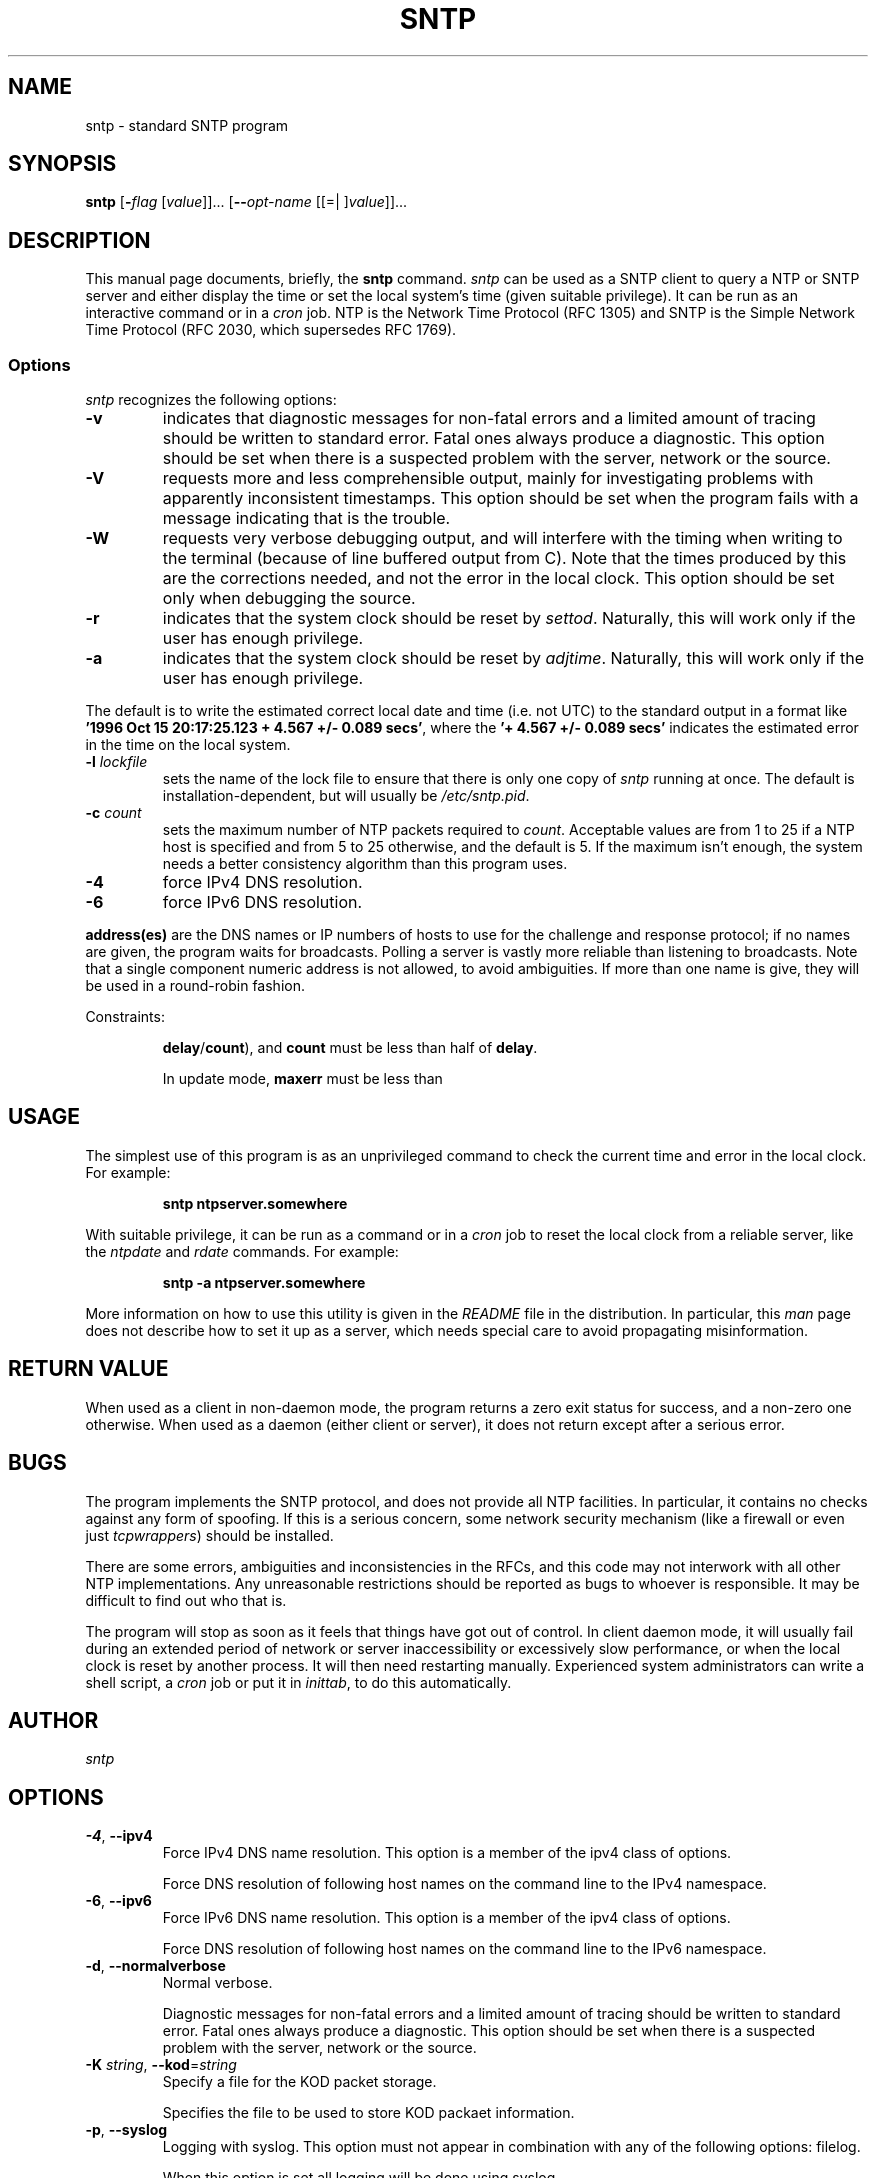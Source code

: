 .TH SNTP 1 2008-12-15 "( 4.2.5p150)" "Programmer's Manual"
.\"  EDIT THIS FILE WITH CAUTION  (sntp.1)
.\"  
.\"  It has been AutoGen-ed  Monday December 15, 2008 at 06:52:29 AM EST
.\"  From the definitions    sntp-opts.def
.\"  and the template file   agman1.tpl
.\"
.SH NAME
sntp \- standard SNTP program
.SH SYNOPSIS
.B sntp
.\" Mixture of short (flag) options and long options
.RB [ \-\fIflag\fP " [\fIvalue\fP]]... [" \--\fIopt-name\fP " [[=| ]\fIvalue\fP]]..."
.br
.in +8
...
.SH "DESCRIPTION"
This manual page documents, briefly, the \fBsntp\fP command.
.I sntp
can be used as a SNTP client to query a NTP or SNTP server and either display
the time or set the local system's time (given suitable privilege).  It can be
run as an interactive command or in a
.I cron
job.
NTP is the Network Time Protocol (RFC 1305) and SNTP is the
Simple Network Time Protocol (RFC 2030, which supersedes RFC 1769).
.SS Options
.PP
.I sntp
recognizes the following options:
.TP
.B \-v
indicates that diagnostic messages for non-fatal errors and a limited amount of
tracing should be written to standard error.  Fatal ones always produce a
diagnostic.  This option should be set when there is a suspected problem with
the server, network or the source.
.TP
.B \-V
requests more and less comprehensible output, mainly for investigating problems
with apparently inconsistent timestamps.  This option should be set when the
program fails with a message indicating that is the trouble.
.TP
.B \-W
requests very verbose debugging output, and will interfere with the timing
when writing to the terminal (because of line buffered output from C).  Note
that the times produced by this are the corrections needed, and not the error
in the local clock.  This option should be set only when debugging the source.
.TP
.B \-r
indicates that the system clock should be reset by
.IR settod .
Naturally, this will work only if the user has enough privilege.
.TP
.B \-a
indicates that the system clock should be reset by
.IR adjtime .
Naturally, this will work only if the user has enough privilege.
.PP
The default is to write the estimated correct local date and time (i.e. not
UTC) to the standard output in a format like
.BR "'1996 Oct 15 20:17:25.123 + 4.567 +/- 0.089 secs'" ,
where the
.B "'+ 4.567 +/- 0.089 secs'"
indicates the estimated error in the time on the local system.
.TP
.BI \-l " lockfile"
sets the name of the lock file to ensure that there is only
one copy of
.I sntp
running at once.  The default is installation-dependent, but will usually be
.IR /etc/sntp.pid .
.TP
.BI \-c " count"
sets the maximum number of NTP packets required to
.IR count .
Acceptable values are from 1 to 25 if a NTP host is specified and from 5 to 25
otherwise, and the default is 5.  If the maximum isn't enough, the system needs
a better consistency algorithm than this program uses.
.TP
.B \-4
force IPv4 DNS resolution.
.TP
.B \-6
force IPv6 DNS resolution.
.PP
.B address(es)
are the DNS names or IP numbers of hosts to use for the challenge and response
protocol; if no names are given, the program waits for broadcasts.  Polling a
server is vastly more reliable than listening to broadcasts.  Note that a
single component numeric address is not allowed, to avoid ambiguities.  If
more than one name is give, they will be used in a round-robin fashion.
.PP
Constraints:
.IP
.BR delay / count "),"
and
.B count
must be less than half of
.BR delay .
.IP
In update mode,
.B maxerr
must be less than
.SH USAGE
The simplest use of this program is as an unprivileged command to check the
current time and error in the local clock.  For example:
.IP
.B sntp ntpserver.somewhere
.PP
With suitable privilege, it can be run as a command or in a
.I cron
job to reset the local clock from a reliable server, like the
.I ntpdate
and
.I rdate
commands.  For example:
.IP
.B sntp \-a ntpserver.somewhere
.PP
More information on how to use this utility is given in the
.I README
file in the distribution.  In particular, this
.I man
page does not describe how to set it up as a server, which needs special care
to avoid propagating misinformation.
.SH RETURN VALUE
When used as a client in non-daemon mode, the program returns a zero exit
status for success, and a non-zero one otherwise. When used as a daemon
(either client or server), it does not return except after a serious error.
.SH BUGS
The program implements the SNTP protocol, and does not provide all NTP 
facilities.  In particular, it contains no checks against any form of spoofing.
If this is a serious concern, some network security mechanism (like a firewall
or even just
.IR tcpwrappers )
should be installed.
.PP
There are some errors, ambiguities and inconsistencies in the RFCs, and this
code may not interwork with all other NTP implementations.  Any unreasonable
restrictions should be reported as bugs to whoever is responsible.  It may
be difficult to find out who that is.
.PP
The program will stop as soon as it feels that things have got out of control.
In client daemon mode, it will usually fail during an extended period of
network or server inaccessibility or excessively slow performance, or when the
local clock is reset by another process.  It will then need restarting
manually.  Experienced system administrators can write a shell script, a
.I cron
job or put it in
.IR inittab ,
to do this automatically.
.PP
.SH AUTHOR
.I sntp
.SH OPTIONS
.TP
.BR \-4 ", " \--ipv4
Force IPv4 DNS name resolution.
This option is a member of the ipv4 class of options.
.sp
Force DNS resolution of following host names on the command line
to the IPv4 namespace.
.TP
.BR \-6 ", " \--ipv6
Force IPv6 DNS name resolution.
This option is a member of the ipv4 class of options.
.sp
Force DNS resolution of following host names on the command line
to the IPv6 namespace.
.TP
.BR \-d ", " \--normalverbose
Normal verbose.
.sp
Diagnostic messages for non-fatal errors and a limited amount of
tracing should be written to standard error.  Fatal ones always
produce a diagnostic.  This option should be set when there is a
suspected problem with the server, network or the source.
.TP
.BR \-K " \fIstring\fP, " \--kod "=" \fIstring\fP
Specify a file for the KOD packet storage.
.sp
Specifies the file to be used to store KOD packaet information.
.TP
.BR \-p ", " \--syslog
Logging with syslog.
This option must not appear in combination with any of the following options:
filelog.
.sp
When this option is set all logging will be done using syslog.
.TP
.BR \-l " \fIstring\fP, " \--filelog "=" \fIstring\fP
Logging to specified logfile.
This option must not appear in combination with any of the following options:
syslog.
.sp
This option causes the client to write log messages to the specified
logfile. 
.TP
.BR \-s ", " \--settod
Set (step) the time with settimeofday().
This option must not appear in combination with any of the following options:
adjtime.
.sp

.TP
.BR \-j ", " \--adjtime
Set (slew) the time with adjtime().
This option must not appear in combination with any of the following options:
settod.
.sp

.TP
.BR \-b " \fIstring\fP, " \--broadcast "=" \fIstring\fP
Use broadcast packages from the broadcast address specified for synchronisation.
.sp
If specified SNTP will wait 1 minute for broadcast packets
from the broadcast address specified for synchronisation. 
The amount of time SNTP waits can be specified with \-t.
.TP
.BR \-t " \fInumber\fP, " \--timeout "=" \fInumber\fP
Specify the number of seconds until SNTP times out when waiting for broadcast packets.
This option takes an integer number as its argument.
.sp
When waiting for a broadcast packet SNTP will wait the number 
of seconds specified and times out.
.TP
.BR \-a " \fInumber\fP, " \--authentication "=" \fInumber\fP
Enable authentication with the key keyno. This option is used as \-a keyno.
This option takes an integer number as its argument.
.sp
This option enables authentication using the key specified in this option\\'s argument.
The argument of this option is the keyid, a number specified in the keyfile as this
key\\'s identifier. See the keyfile option \-k for more details.
.TP
.BR \-k " \fIstring\fP, " \--keyfile "=" \fIstring\fP
Specify a keyfile. SNTP will look in this file for the key specified with \-a.
.sp
This option specifies the keyfile. SNTP will search for the key specified with \-a keyno in this 
file. Key files follow the following format:

keyid keytype key

Where 	keyid is a number identifying this key
keytype is one of the follow:
S  Key in 64 Bit hexadecimal number as specified in in the DES specification.
N  Key in 64 Bit hexadecimal number as specified in the NTP standard.
A  Key in a 1-to-8 character ASCII string.
M  Key in a 1-to-8 character ASCII string using the MD5 authentication scheme.

See more information see ntp.keys(5).
.TP
.BR \-? , " \--help"
Display usage information and exit.
.TP
.BR \-! , " \--more-help"
Extended usage information passed thru pager.
.TP
.BR \-> " [\fIrcfile\fP]," " \--save-opts" "[=\fIrcfile\fP]"
Save the option state to \fIrcfile\fP.  The default is the \fIlast\fP
configuration file listed in the \fBOPTION PRESETS\fP section, below.
.TP
.BR \-< " \fIrcfile\fP," " \--load-opts" "=\fIrcfile\fP," " \--no-load-opts"
Load options from \fIrcfile\fP.
The \fIno-load-opts\fP form will disable the loading
of earlier RC/INI files.  \fI--no-load-opts\fP is handled early,
out of order.
.TP
.BR \-v " [{\fIv|c|n\fP}]," " \--version" "[=\fI{v|c|n}\fP]"
Output version of program and exit.  The default mode is `v', a simple
version.  The `c' mode will print copyright information and `n' will
print the full copyright notice.
.SH OPTION PRESETS
Any option that is not marked as \fInot presettable\fP may be preset
by loading values from configuration ("RC" or ".INI") file(s) and values from
environment variables named:
.nf
  \fBSNTP_<option-name>\fP or \fBSNTP\fP
.fi
.aj
The environmental presets take precedence (are processed later than)
the configuration files.
The \fIhomerc\fP files are "\fI$HOME\fP", and "\fI.\fP".
If any of these are directories, then the file \fI.ntprc\fP
is searched for within those directories.
.SH AUTHOR
ntp.org
.br
Please send bug reports to:  http://bugs.ntp.org, bugs@ntp.org

.PP
.nf
.na

.fi
.ad
.PP
This manual page was \fIAutoGen\fP-erated from the \fBsntp\fP
option definitions.
